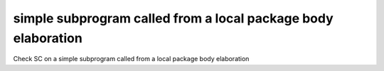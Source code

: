 simple subprogram called from a local package body elaboration
===============================================================

Check SC on a simple subprogram called from a local package body elaboration
